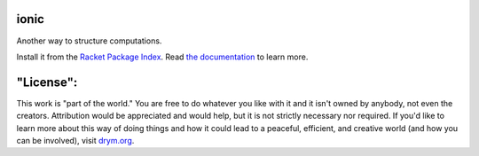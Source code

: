.. image:: https://travis-ci.com/countvajhula/ionic.svg?branch=main
    :target: https://travis-ci.com/countvajhula/ionic

.. image:: https://coveralls.io/repos/github/countvajhula/ionic/badge.svg?branch=main
    :target: https://coveralls.io/github/countvajhula/ionic?branch=main

ionic
=====
Another way to structure computations.

Install it from the `Racket Package Index <https://pkgs.racket-lang.org/package/ionic>`_.
Read `the documentation <https://docs.racket-lang.org/ionic/index.html>`_ to learn more.

"License":
==========
This work is "part of the world." You are free to do whatever you like with it and it isn't owned by anybody, not even the creators. Attribution would be appreciated and would help, but it is not strictly necessary nor required. If you'd like to learn more about this way of doing things and how it could lead to a peaceful, efficient, and creative world (and how you can be involved), visit `drym.org <https://drym.org>`_.
